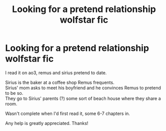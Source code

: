 #+TITLE: Looking for a pretend relationship wolfstar fic

* Looking for a pretend relationship wolfstar fic
:PROPERTIES:
:Author: vampdreams
:Score: 2
:DateUnix: 1585222092.0
:DateShort: 2020-Mar-26
:FlairText: What's That Fic?
:END:
I read it on ao3, remus and sirius pretend to date.

Sirius is the baker at a coffee shop Remus frequents.\\
Sirius' mom asks to meet his boyfriend and he convinces Remus to pretend to be so.\\
They go to Sirius' parents (?) some sort of beach house where they share a room.

Wasn't complete when I'd first read it, some 6-7 chapters in.

Any help is greatly appreciated. Thanks!

